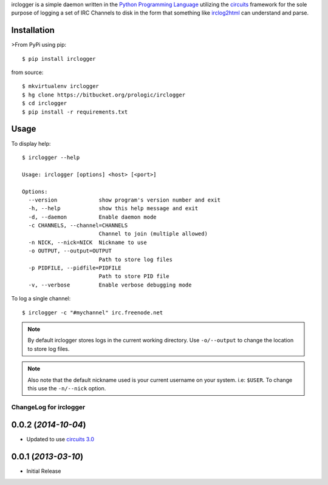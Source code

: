.. _Python Programming Language: http://www.python.org/
.. _circuits: http://pypi.python.org/pypi/circuits
.. _irclog2html: http://pypi.python.org/pypi/irclog2html


irclogger is a simple daemon written in the `Python Programming Language`_ utilizing the `circuits`_ framework for the sole purpose of logging a set of IRC
Channels to disk in the form that something like `irclog2html`_ can understand and parse.


Installation
------------

>From PyPi using pip:

::

    $ pip install irclogger

from source:

::

    $ mkvirtualenv irclogger
    $ hg clone https://bitbucket.org/prologic/irclogger
    $ cd irclogger
    $ pip install -r requirements.txt


Usage
-----

To display help:

::

    $ irclogger --help

    Usage: irclogger [options] <host> [<port>]

    Options:
      --version             show program's version number and exit
      -h, --help            show this help message and exit
      -d, --daemon          Enable daemon mode
      -c CHANNELS, --channel=CHANNELS
                            Channel to join (multiple allowed)
      -n NICK, --nick=NICK  Nickname to use
      -o OUTPUT, --output=OUTPUT
                            Path to store log files
      -p PIDFILE, --pidfile=PIDFILE
                            Path to store PID file
      -v, --verbose         Enable verbose debugging mode

To log a single channel:

::

    $ irclogger -c "#mychannel" irc.freenode.net

.. note:: By default irclogger stores logs in the current working directory.
          Use ``-o/--output`` to change the location to store log files.

.. note:: Also note that the default nickname used is your current username
          on your system. i.e: ``$USER``. To change this use the ``-n/--nick``
          option.


.. _circuits 3.0: https://pypi.python.org/pypi/circuits/3.0


ChangeLog for irclogger
=======================


0.0.2 (*2014-10-04*)
--------------------

- Updated to use `circuits 3.0`_


0.0.1 (*2013-03-10*)
--------------------

- Initial Release


